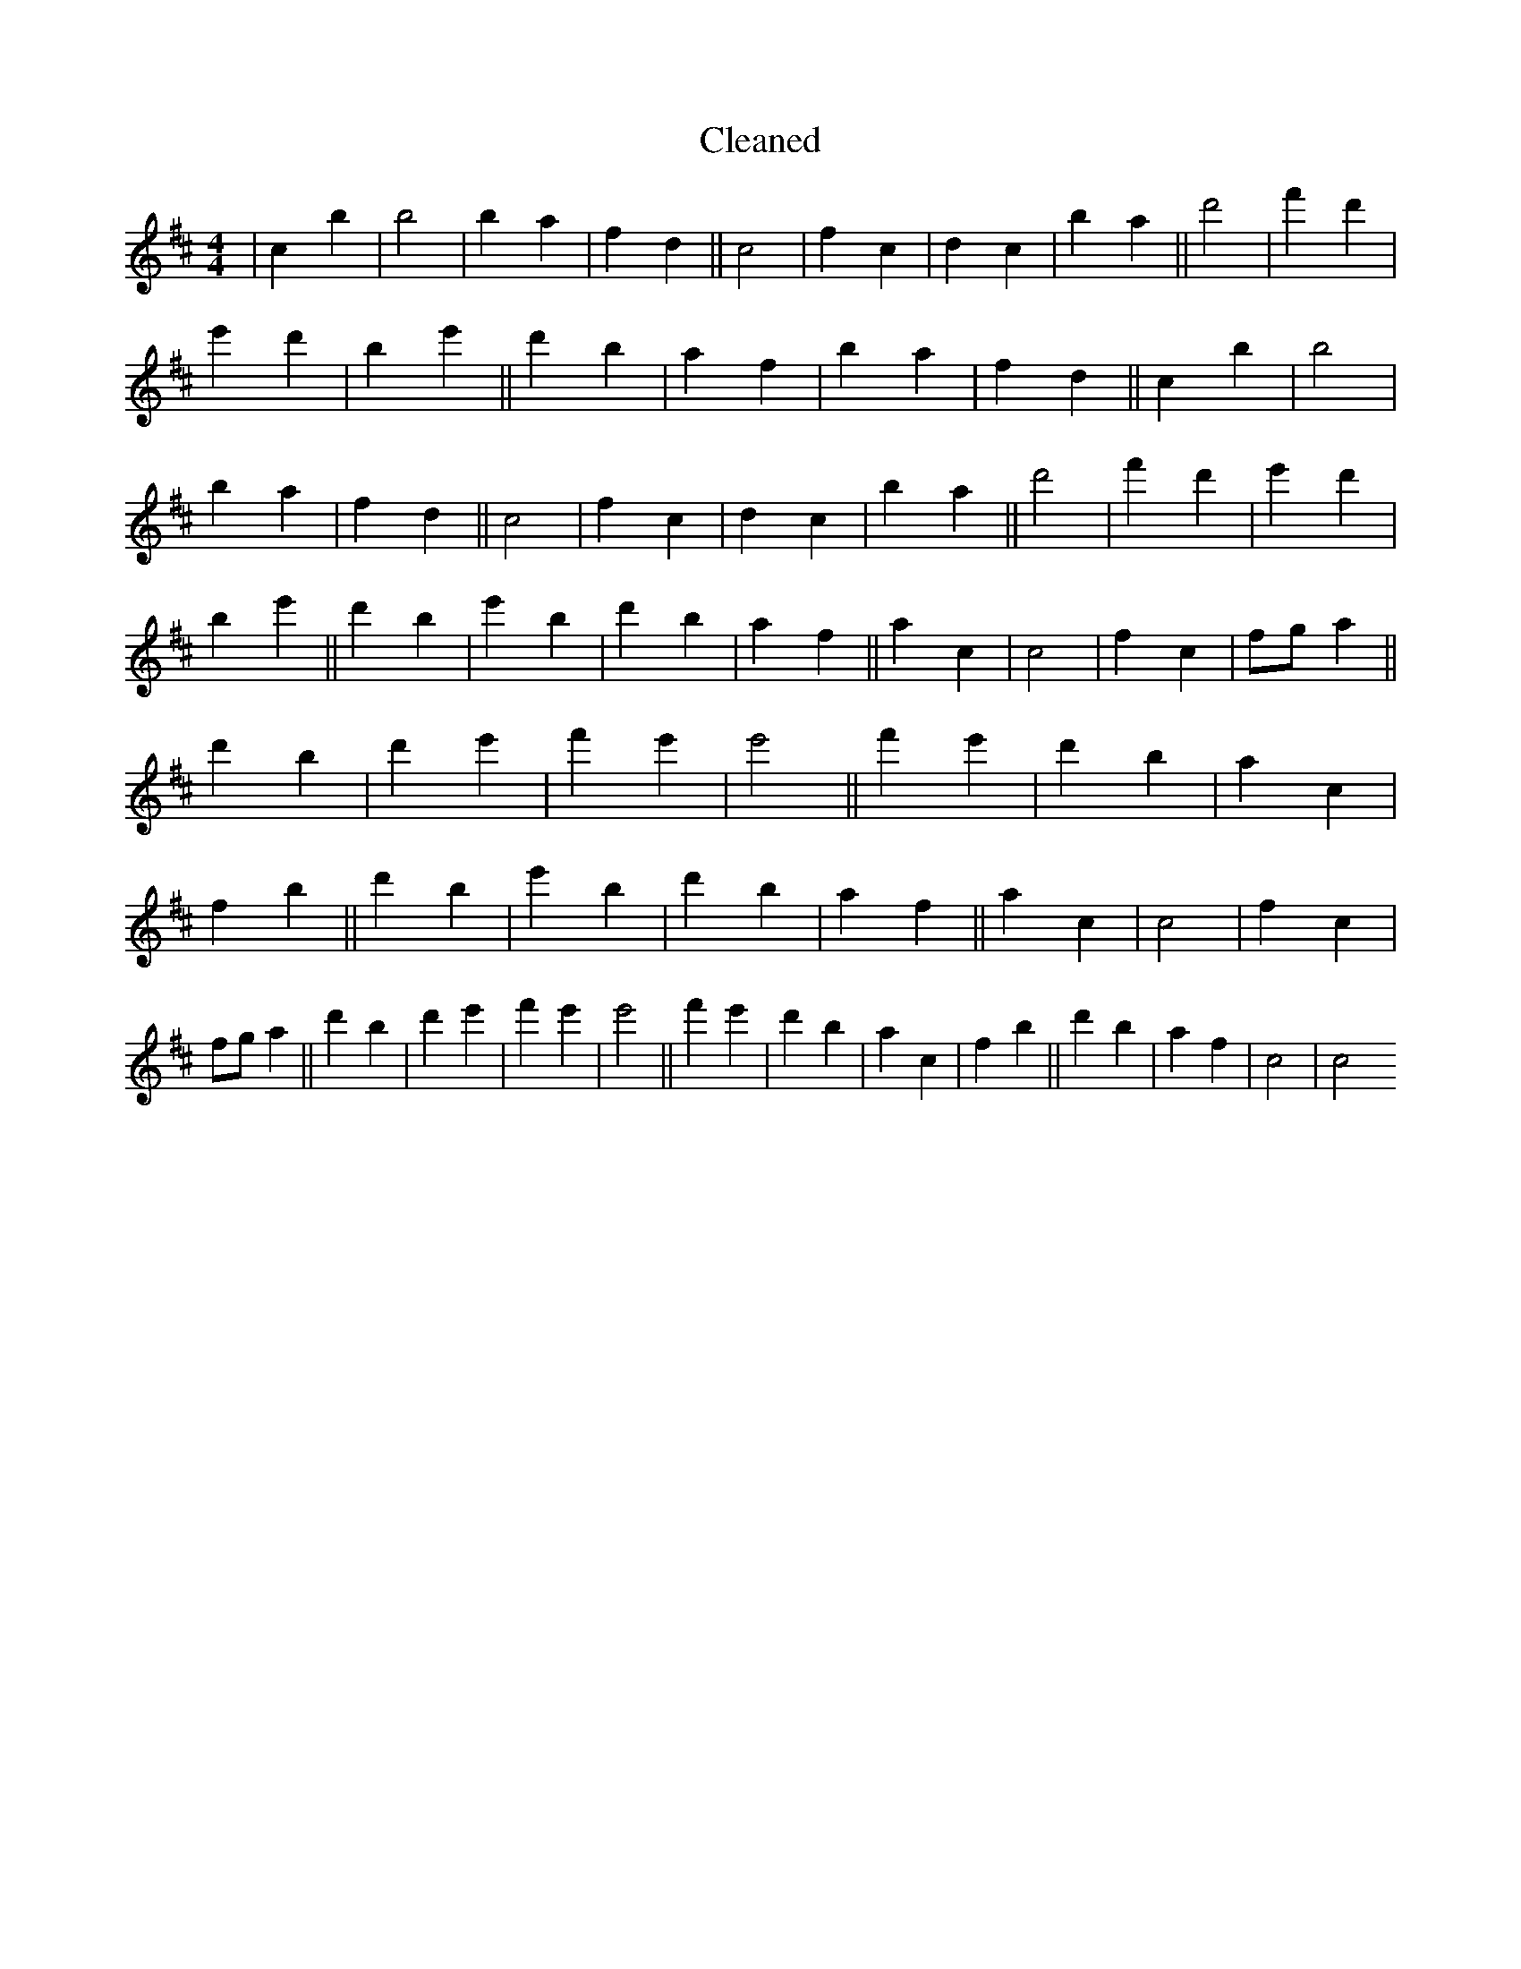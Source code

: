 X:542
T: Cleaned
M:4/4
K: DMaj
|c2b2|b4|b2a2|f2d2||c4|f2c2|d2c2|b2a2||d'4|f'2d'2|e'2d'2|b2e'2||d'2b2|a2f2|b2a2|f2d2||c2b2|b4|b2a2|f2d2||c4|f2c2|d2c2|b2a2||d'4|f'2d'2|e'2d'2|b2e'2||d'2b2|e'2B'2|d'2b2|a2f2||a2c2|c4|f2c2|fga2||d'2B'2|d'2e'2|f'2e'2|e'4||f'2e'2|d'2b2|a2c2|f2B'2||d'2b2|e'2B'2|d'2b2|a2f2||a2c2|c4|f2c2|fga2||d'2B'2|d'2e'2|f'2e'2|e'4||f'2e'2|d'2b2|a2c2|f2B'2||d'2b2|a2f2|c4|c4